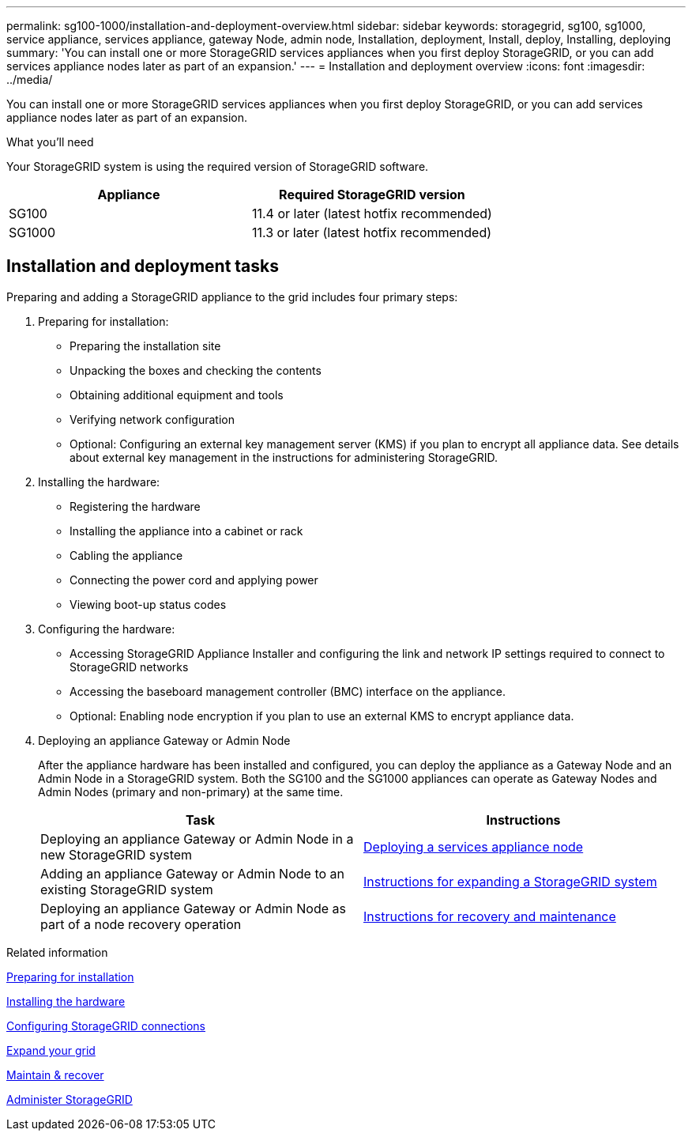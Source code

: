 ---
permalink: sg100-1000/installation-and-deployment-overview.html
sidebar: sidebar
keywords: storagegrid, sg100, sg1000, service appliance, services appliance, gateway Node, admin node, Installation, deployment, Install, deploy, Installing, deploying
summary: 'You can install one or more StorageGRID services appliances when you first deploy StorageGRID, or you can add services appliance nodes later as part of an expansion.'
---
= Installation and deployment overview
:icons: font
:imagesdir: ../media/

[.lead]
You can install one or more StorageGRID services appliances when you first deploy StorageGRID, or you can add services appliance nodes later as part of an expansion.

.What you'll need

Your StorageGRID system is using the required version of StorageGRID software.

[options="header"]
|===
| Appliance| Required StorageGRID version
a|
SG100
a|
11.4 or later (latest hotfix recommended)
a|
SG1000
a|
11.3 or later (latest hotfix recommended)
|===

== Installation and deployment tasks

Preparing and adding a StorageGRID appliance to the grid includes four primary steps:

. Preparing for installation:
 ** Preparing the installation site
 ** Unpacking the boxes and checking the contents
 ** Obtaining additional equipment and tools
 ** Verifying network configuration
 ** Optional: Configuring an external key management server (KMS) if you plan to encrypt all appliance data. See details about external key management in the instructions for administering StorageGRID.
. Installing the hardware:
 ** Registering the hardware
 ** Installing the appliance into a cabinet or rack
 ** Cabling the appliance
 ** Connecting the power cord and applying power
 ** Viewing boot-up status codes
. Configuring the hardware:
 ** Accessing StorageGRID Appliance Installer and configuring the link and network IP settings required to connect to StorageGRID networks
 ** Accessing the baseboard management controller (BMC) interface on the appliance.
 ** Optional: Enabling node encryption if you plan to use an external KMS to encrypt appliance data.
. Deploying an appliance Gateway or Admin Node
+
After the appliance hardware has been installed and configured, you can deploy the appliance as a Gateway Node and an Admin Node in a StorageGRID system. Both the SG100 and the SG1000 appliances can operate as Gateway Nodes and Admin Nodes (primary and non-primary) at the same time.
+
[options="header"]
|===
| Task| Instructions
a|
Deploying an appliance Gateway or Admin Node in a new StorageGRID system
a|
link:deploying-services-appliance-node.html[Deploying a services appliance node]
a|
Adding an appliance Gateway or Admin Node to an existing StorageGRID system
a|
link:../expand/index.html[Instructions for expanding a StorageGRID system]
a|
Deploying an appliance Gateway or Admin Node as part of a node recovery operation
a|
link:../maintain/index.html[Instructions for recovery and maintenance]
|===

.Related information

link:preparing-for-installation-sg100-and-sg1000.html[Preparing for installation]

link:installing-hardware-sg100-and-sg1000.html[Installing the hardware]

link:configuring-storagegrid-connections-sg100-and-sg1000.html[Configuring StorageGRID connections]

link:../expand/index.html[Expand your grid]

link:../maintain/index.html[Maintain & recover]

link:../admin/index.html[Administer StorageGRID]
